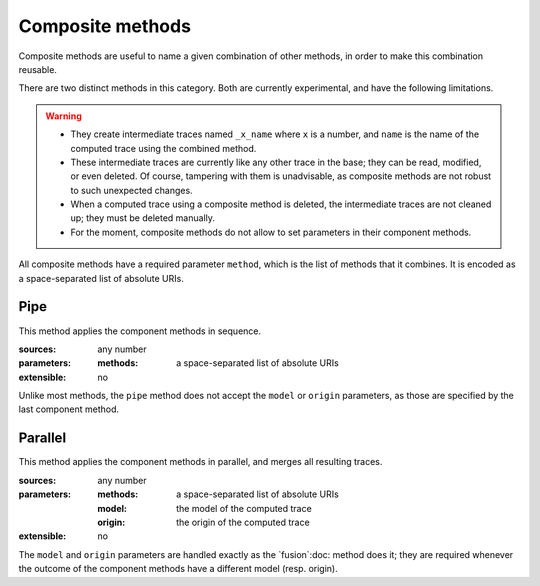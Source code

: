 Composite methods
=================

Composite methods are useful to name a given combination of other methods,
in order to make this combination reusable.

There are two distinct methods in this category.
Both are currently experimental, and have the following limitations.

.. warning::

  * They create intermediate traces named ``_x_name`` where ``x`` is a number,
    and ``name`` is the name of the computed trace using the combined method.

  * These intermediate traces are currently like any other trace in the base;
    they can be read, modified, or even deleted.
    Of course, tampering with them is unadvisable,
    as composite methods are not robust to such unexpected changes.

  * When a computed trace using a composite method is deleted,
    the intermediate traces are not cleaned up;
    they must be deleted manually.

  * For the moment, composite methods do not allow to set parameters in their component methods.

All composite methods have a required parameter ``method``,
which is the list of methods that it combines.
It is encoded as a space-separated list of absolute URIs.

Pipe
++++

This method applies the component methods in sequence.

:sources: any number
:parameters:
  :methods: a space-separated list of absolute URIs
:extensible: no

Unlike most methods,
the ``pipe`` method does not accept the ``model`` or ``origin`` parameters,
as those are specified by the last component method.

Parallel
++++++++

This method applies the component methods in parallel,
and merges all resulting traces.

:sources: any number
:parameters:
  :methods: a space-separated list of absolute URIs
  :model: the model of the computed trace
  :origin: the origin of the computed trace
:extensible: no

The ``model`` and ``origin`` parameters are handled exactly as the
`fusion`:doc: method does it;
they are required whenever the outcome of the component methods have a different model
(resp. origin).